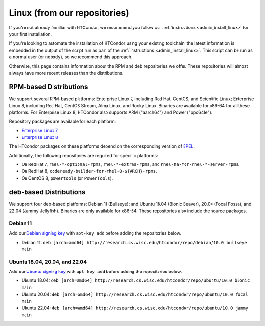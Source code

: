 .. _from_our_repos:

Linux (from our repositories)
=============================

If you're not already familiar with HTCondor, we recommend you follow our
:ref:`instructions <admin_install_linux>` for your first installation.

If you're looking to automate the installation of HTCondor using your existing
toolchain, the latest information is embedded in the output of the script run
as part of the :ref:`instructions <admin_install_linux>`.  This script can
be run as a normal user (or ``nobody``), so we recommend this approach.

Otherwise, this page contains information about the RPM and deb
repositories we offer.  These repositories will almost always have more
recent releases than the distributions.

RPM-based Distributions
-----------------------

We support several RPM-based platforms: Enterprise Linux 7, including Red Hat, CentOS, and Scientific Linux;
Enterprise Linux 8, including Red Hat, CentOS Stream, Alma Linux, and Rocky Linux.  Binaries are available
for x86-64 for all these platforms.  For Enterprise Linux 8,
HTCondor also supports ARM ("aarch64") and Power ("ppc64le").

Repository packages are available for each platform:

* `Enterprise Linux 7 <https://research.cs.wisc.edu/htcondor/repo/10.0/htcondor-release-current.el7.noarch.rpm>`_
* `Enterprise Linux 8 <https://research.cs.wisc.edu/htcondor/repo/10.0/htcondor-release-current.el8.noarch.rpm>`_

The HTCondor packages on these platforms depend on the corresponding
version of `EPEL <https://fedoraproject.org/wiki/EPEL>`_.

Additionally, the following repositories are required for specific platforms:

* On RedHat 7, ``rhel-*-optional-rpms``, ``rhel-*-extras-rpms``, and
  ``rhel-ha-for-rhel-*-server-rpms``.
* On RedHat 8, ``codeready-builder-for-rhel-8-${ARCH}-rpms``.
* On CentOS 8, ``powertools`` (or ``PowerTools``).

deb-based Distributions
-----------------------

We support four deb-based platforms: Debian 11 (Bullseye); and
Ubuntu 18.04 (Bionic Beaver), 20.04 (Focal Fossa), and 22.04 (Jammy Jellyfish).
Binaries are only available for x86-64.
These repositories also include the source packages.

Debian 11
#########

Add our `Debian signing key <https://research.cs.wisc.edu/htcondor/repo/keys/HTCondor-10.0-Key>`_
with ``apt-key add`` before adding the repositories below.

* Debian 11: ``deb [arch=amd64] http://research.cs.wisc.edu/htcondor/repo/debian/10.0 bullseye main``

Ubuntu 18.04, 20.04, and 22.04
##############################

Add our `Ubuntu signing key <https://research.cs.wisc.edu/htcondor/repo/keys/HTCondor-10.0-Key>`_
with ``apt-key add`` before adding the repositories below.

* Ubuntu 18.04: ``deb [arch=amd64] http://research.cs.wisc.edu/htcondor/repo/ubuntu/10.0 bionic main``
* Ubuntu 20.04: ``deb [arch=amd64] http://research.cs.wisc.edu/htcondor/repo/ubuntu/10.0 focal main``
* Ubuntu 22.04: ``deb [arch=amd64] http://research.cs.wisc.edu/htcondor/repo/ubuntu/10.0 jammy main``
